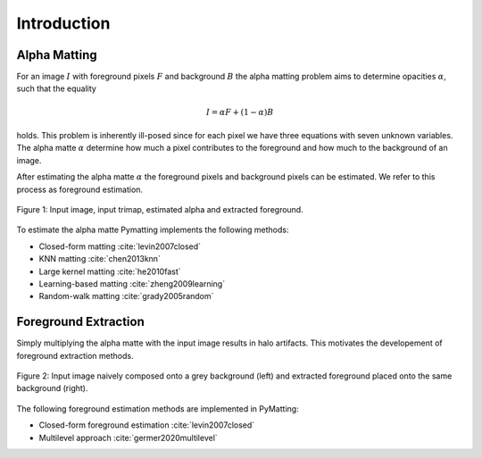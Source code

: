 Introduction
============

Alpha Matting
-------------

For an image :math:`I` with foreground pixels :math:`F` and background :math:`B` the alpha matting problem aims to determine opacities :math:`\alpha`, such that the equality

.. math::
   I = \alpha F +(1-\alpha)B
   
holds. This problem is inherently ill-posed since for each pixel we have three equations with seven unknown variables. The alpha matte :math:`\alpha` determine how much a pixel contributes to the foreground and how much to the background of an image.

After estimating the alpha matte :math:`\alpha` the foreground pixels and background pixels can be estimated. We refer to this process as foreground estimation.

.. figure:: figures/lemur_at_the_beach.png
   :align: center

   Figure 1: Input image, input trimap, estimated alpha and extracted foreground.

To estimate the alpha matte Pymatting implements the following methods:

* Closed-form matting :cite:`levin2007closed`
* KNN matting :cite:`chen2013knn`
* Large kernel matting :cite:`he2010fast`
* Learning-based matting :cite:`zheng2009learning`
* Random-walk matting :cite:`grady2005random`


Foreground Extraction
---------------------

Simply multiplying the alpha matte with the input image results in halo artifacts. This motivates the developement of foreground extraction methods.

.. figure:: figures/lemur_color_bleeding.png
   :align: center

   Figure 2: Input image naively composed onto a grey background (left) and extracted foreground placed onto the same background (right).

The following foreground estimation methods are implemented in PyMatting:

* Closed-form foreground estimation :cite:`levin2007closed`
* Multilevel approach :cite:`germer2020multilevel`
